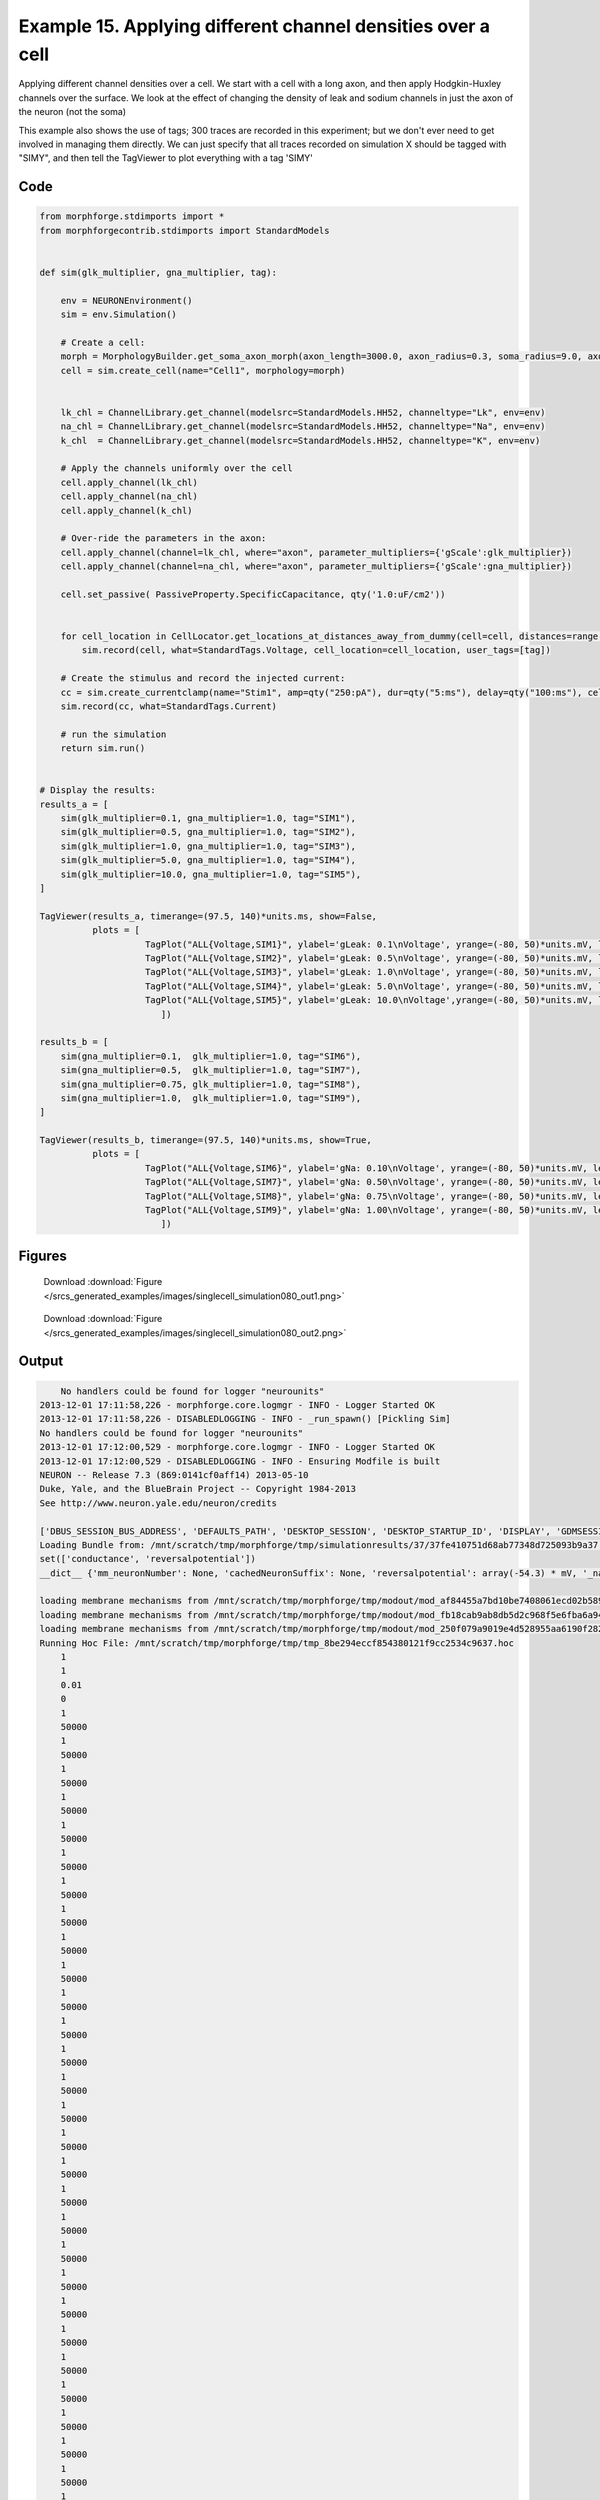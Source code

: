 
.. _example_singlecell_simulation080:

Example 15. Applying different channel densities over a cell
============================================================


Applying different channel densities over a cell.
We start with a cell with a long axon, and then apply Hodgkin-Huxley channels over the surface. We look at the effect of changing the density of leak and sodium channels in just the axon of the neuron (not the soma)

This example also shows the use of tags; 300 traces are recorded in this experiment; but we don't ever need to get
involved in managing them directly. We can just specify that all traces recorded on simulation X should be tagged with "SIMY", and
then tell the TagViewer to plot everything with a tag 'SIMY'

Code
~~~~

.. code-block:: python

    
    
    
    
    
    
    
    
    from morphforge.stdimports import *
    from morphforgecontrib.stdimports import StandardModels
    
    
    def sim(glk_multiplier, gna_multiplier, tag):
        
        env = NEURONEnvironment()
        sim = env.Simulation()
    
        # Create a cell:
        morph = MorphologyBuilder.get_soma_axon_morph(axon_length=3000.0, axon_radius=0.3, soma_radius=9.0, axon_sections=20)
        cell = sim.create_cell(name="Cell1", morphology=morph)
    
    
        lk_chl = ChannelLibrary.get_channel(modelsrc=StandardModels.HH52, channeltype="Lk", env=env)
        na_chl = ChannelLibrary.get_channel(modelsrc=StandardModels.HH52, channeltype="Na", env=env)
        k_chl  = ChannelLibrary.get_channel(modelsrc=StandardModels.HH52, channeltype="K", env=env)
    
        # Apply the channels uniformly over the cell
        cell.apply_channel(lk_chl)
        cell.apply_channel(na_chl)
        cell.apply_channel(k_chl)
    
        # Over-ride the parameters in the axon:
        cell.apply_channel(channel=lk_chl, where="axon", parameter_multipliers={'gScale':glk_multiplier})
        cell.apply_channel(channel=na_chl, where="axon", parameter_multipliers={'gScale':gna_multiplier})
    
        cell.set_passive( PassiveProperty.SpecificCapacitance, qty('1.0:uF/cm2'))
    
    
        for cell_location in CellLocator.get_locations_at_distances_away_from_dummy(cell=cell, distances=range(9, 3000, 100)):
            sim.record(cell, what=StandardTags.Voltage, cell_location=cell_location, user_tags=[tag])
    
        # Create the stimulus and record the injected current:
        cc = sim.create_currentclamp(name="Stim1", amp=qty("250:pA"), dur=qty("5:ms"), delay=qty("100:ms"), cell_location=cell.soma)
        sim.record(cc, what=StandardTags.Current)
    
        # run the simulation
        return sim.run()
    
    
    # Display the results:
    results_a = [
        sim(glk_multiplier=0.1, gna_multiplier=1.0, tag="SIM1"),
        sim(glk_multiplier=0.5, gna_multiplier=1.0, tag="SIM2"),
        sim(glk_multiplier=1.0, gna_multiplier=1.0, tag="SIM3"),
        sim(glk_multiplier=5.0, gna_multiplier=1.0, tag="SIM4"),
        sim(glk_multiplier=10.0, gna_multiplier=1.0, tag="SIM5"),
    ]
    
    TagViewer(results_a, timerange=(97.5, 140)*units.ms, show=False,
              plots = [
                        TagPlot("ALL{Voltage,SIM1}", ylabel='gLeak: 0.1\nVoltage', yrange=(-80, 50)*units.mV, legend_labeller=None),
                        TagPlot("ALL{Voltage,SIM2}", ylabel='gLeak: 0.5\nVoltage', yrange=(-80, 50)*units.mV, legend_labeller=None),
                        TagPlot("ALL{Voltage,SIM3}", ylabel='gLeak: 1.0\nVoltage', yrange=(-80, 50)*units.mV, legend_labeller=None),
                        TagPlot("ALL{Voltage,SIM4}", ylabel='gLeak: 5.0\nVoltage', yrange=(-80, 50)*units.mV, legend_labeller=None),
                        TagPlot("ALL{Voltage,SIM5}", ylabel='gLeak: 10.0\nVoltage',yrange=(-80, 50)*units.mV, legend_labeller=None),
                           ])
    
    results_b = [
        sim(gna_multiplier=0.1,  glk_multiplier=1.0, tag="SIM6"),
        sim(gna_multiplier=0.5,  glk_multiplier=1.0, tag="SIM7"),
        sim(gna_multiplier=0.75, glk_multiplier=1.0, tag="SIM8"),
        sim(gna_multiplier=1.0,  glk_multiplier=1.0, tag="SIM9"),
    ]
    
    TagViewer(results_b, timerange=(97.5, 140)*units.ms, show=True,
              plots = [
                        TagPlot("ALL{Voltage,SIM6}", ylabel='gNa: 0.10\nVoltage', yrange=(-80, 50)*units.mV, legend_labeller=None),
                        TagPlot("ALL{Voltage,SIM7}", ylabel='gNa: 0.50\nVoltage', yrange=(-80, 50)*units.mV, legend_labeller=None),
                        TagPlot("ALL{Voltage,SIM8}", ylabel='gNa: 0.75\nVoltage', yrange=(-80, 50)*units.mV, legend_labeller=None),
                        TagPlot("ALL{Voltage,SIM9}", ylabel='gNa: 1.00\nVoltage', yrange=(-80, 50)*units.mV, legend_labeller=None),
                           ])
    
    




Figures
~~~~~~~~


.. figure:: /srcs_generated_examples/images/singlecell_simulation080_out1.png
    :width: 3in
    :figwidth: 4in

    Download :download:`Figure </srcs_generated_examples/images/singlecell_simulation080_out1.png>`


.. figure:: /srcs_generated_examples/images/singlecell_simulation080_out2.png
    :width: 3in
    :figwidth: 4in

    Download :download:`Figure </srcs_generated_examples/images/singlecell_simulation080_out2.png>`






Output
~~~~~~

.. code-block:: bash

        No handlers could be found for logger "neurounits"
    2013-12-01 17:11:58,226 - morphforge.core.logmgr - INFO - Logger Started OK
    2013-12-01 17:11:58,226 - DISABLEDLOGGING - INFO - _run_spawn() [Pickling Sim]
    No handlers could be found for logger "neurounits"
    2013-12-01 17:12:00,529 - morphforge.core.logmgr - INFO - Logger Started OK
    2013-12-01 17:12:00,529 - DISABLEDLOGGING - INFO - Ensuring Modfile is built
    NEURON -- Release 7.3 (869:0141cf0aff14) 2013-05-10
    Duke, Yale, and the BlueBrain Project -- Copyright 1984-2013
    See http://www.neuron.yale.edu/neuron/credits
    
    ['DBUS_SESSION_BUS_ADDRESS', 'DEFAULTS_PATH', 'DESKTOP_SESSION', 'DESKTOP_STARTUP_ID', 'DISPLAY', 'GDMSESSION', 'GNOME_KEYRING_CONTROL', 'GNOME_KEYRING_PID', 'GREP_COLOR', 'GREP_OPTIONS', 'GRIN_ARGS', 'GTK_MODULES', 'HOME', 'INFANDANGO_CONFIGFILE', 'INFANDANGO_ROOT', 'LANG', 'LANGUAGE', 'LC_CTYPE', 'LD_LIBRARY_PATH', 'LESS', 'LOGNAME', 'LSCOLORS', 'MANDATORY_PATH', 'MREORG_CONFIG', 'OLDPWD', 'PAGER', 'PATH', 'PWD', 'PYTHONPATH', 'SHELL', 'SHLVL', 'SSH_AGENT_PID', 'SSH_AUTH_SOCK', 'TERM', 'TEXTDOMAIN', 'TEXTDOMAINDIR', 'UBUNTU_MENUPROXY', 'USER', 'WINDOWID', 'XAUTHORITY', 'XDG_CONFIG_DIRS', 'XDG_DATA_DIRS', 'XDG_RUNTIME_DIR', 'XDG_SEAT_PATH', 'XDG_SESSION_COOKIE', 'XDG_SESSION_PATH', 'XTERM_LOCALE', 'XTERM_SHELL', 'XTERM_VERSION', '_', '_JAVA_AWT_WM_NONREPARENTING']
    Loading Bundle from: /mnt/scratch/tmp/morphforge/tmp/simulationresults/37/37fe410751d68ab77348d725093b9a37.bundle (23k) : 0.843 seconds
    set(['conductance', 'reversalpotential'])
    __dict__ {'mm_neuronNumber': None, 'cachedNeuronSuffix': None, 'reversalpotential': array(-54.3) * mV, '_name': 'LkChl', '_simulation': None, 'conductance': array(3.0) * s**3*A**2/(kg*m**4)}
    
    loading membrane mechanisms from /mnt/scratch/tmp/morphforge/tmp/modout/mod_af84455a7bd10be7408061ecd02b589b.so
    loading membrane mechanisms from /mnt/scratch/tmp/morphforge/tmp/modout/mod_fb18cab9ab8db5d2c968f5e6fba6a942.so
    loading membrane mechanisms from /mnt/scratch/tmp/morphforge/tmp/modout/mod_250f079a9019e4d528955aa6190f2826.so
    Running Hoc File: /mnt/scratch/tmp/morphforge/tmp/tmp_8be294eccf854380121f9cc2534c9637.hoc
    	1 
    	1 
    	0.01 
    	0 
    	1 
    	50000 
    	1 
    	50000 
    	1 
    	50000 
    	1 
    	50000 
    	1 
    	50000 
    	1 
    	50000 
    	1 
    	50000 
    	1 
    	50000 
    	1 
    	50000 
    	1 
    	50000 
    	1 
    	50000 
    	1 
    	50000 
    	1 
    	50000 
    	1 
    	50000 
    	1 
    	50000 
    	1 
    	50000 
    	1 
    	50000 
    	1 
    	50000 
    	1 
    	50000 
    	1 
    	50000 
    	1 
    	50000 
    	1 
    	50000 
    	1 
    	50000 
    	1 
    	50000 
    	1 
    	50000 
    	1 
    	50000 
    	1 
    	50000 
    	1 
    	50000 
    	1 
    	50000 
    	1 
    	50000 
    	1 
    Running Simulation
    Time for Extracting Data: (30 records) 0.0491099357605
    Running simulation : 2.325 seconds
    Size of results file: 0.6 (MB)
    Post-processing : 0.052 seconds
    Entire load-run-save time : 3.221 seconds
    Suceeded
    No handlers could be found for logger "neurounits"
    2013-12-01 17:12:05,427 - morphforge.core.logmgr - INFO - Logger Started OK
    2013-12-01 17:12:05,427 - DISABLEDLOGGING - INFO - Ensuring Modfile is built
    NEURON -- Release 7.3 (869:0141cf0aff14) 2013-05-10
    Duke, Yale, and the BlueBrain Project -- Copyright 1984-2013
    See http://www.neuron.yale.edu/neuron/credits
    
    ['DBUS_SESSION_BUS_ADDRESS', 'DEFAULTS_PATH', 'DESKTOP_SESSION', 'DESKTOP_STARTUP_ID', 'DISPLAY', 'GDMSESSION', 'GNOME_KEYRING_CONTROL', 'GNOME_KEYRING_PID', 'GREP_COLOR', 'GREP_OPTIONS', 'GRIN_ARGS', 'GTK_MODULES', 'HOME', 'INFANDANGO_CONFIGFILE', 'INFANDANGO_ROOT', 'LANG', 'LANGUAGE', 'LC_CTYPE', 'LD_LIBRARY_PATH', 'LESS', 'LOGNAME', 'LSCOLORS', 'MANDATORY_PATH', 'MREORG_CONFIG', 'OLDPWD', 'PAGER', 'PATH', 'PWD', 'PYTHONPATH', 'SHELL', 'SHLVL', 'SSH_AGENT_PID', 'SSH_AUTH_SOCK', 'TERM', 'TEXTDOMAIN', 'TEXTDOMAINDIR', 'UBUNTU_MENUPROXY', 'USER', 'WINDOWID', 'XAUTHORITY', 'XDG_CONFIG_DIRS', 'XDG_DATA_DIRS', 'XDG_RUNTIME_DIR', 'XDG_SEAT_PATH', 'XDG_SESSION_COOKIE', 'XDG_SESSION_PATH', 'XTERM_LOCALE', 'XTERM_SHELL', 'XTERM_VERSION', '_', '_JAVA_AWT_WM_NONREPARENTING']
    Loading Bundle from: /mnt/scratch/tmp/morphforge/tmp/simulationresults/9b/9ba409992e7a26e50ed93b6987b21266.bundle (23k) : 0.844 seconds
    set(['conductance', 'reversalpotential'])
    __dict__ {'mm_neuronNumber': None, 'cachedNeuronSuffix': None, 'reversalpotential': array(-54.3) * mV, '_name': 'LkChl', '_simulation': None, 'conductance': array(3.0) * s**3*A**2/(kg*m**4)}
    
    Executing: /home/michael/opt//x86_64/bin/modlunit /mnt/scratch/tmp/morphforge/tmp/tmp_5c515003560d11f7f6c5bf95994063d3.mod
    /mnt/scratch/tmp/morphforge/tmp/modbuild_21627
    Executing: /home/michael/opt//x86_64/bin/nocmodl tmp_5c515003560d11f7f6c5bf95994063d3.mod
    Executing: /home/michael/opt//share/nrn/libtool --mode=compile gcc -DHAVE_CONFIG_H   -I"."  -I".."  -I"/home/michael/opt//include/nrn"  -I"/home/michael/opt//x86_64/lib"    -g -O2 -c -o tmp_5c515003560d11f7f6c5bf95994063d3.lo tmp_5c515003560d11f7f6c5bf95994063d3.c  
    Executing: /home/michael/opt//share/nrn/libtool --mode=link gcc -module  -g -O2  -shared  -o tmp_5c515003560d11f7f6c5bf95994063d3.la  -rpath /home/michael/opt//x86_64/libs  tmp_5c515003560d11f7f6c5bf95994063d3.lo  -L/home/michael/opt//x86_64/lib -L/home/michael/opt//x86_64/lib  /home/michael/opt//x86_64/lib/libnrniv.la  -lnrnoc -loc -lmemacs -lnrnmpi -lscopmath -lsparse13 -lreadline -lncurses -livoc -lneuron_gnu -lmeschach -lsundials -lm -ldl   
    OP1: libtool: compile:  gcc -DHAVE_CONFIG_H -I. -I.. -I/home/michael/opt//include/nrn -I/home/michael/opt//x86_64/lib -g -O2 -c tmp_5c515003560d11f7f6c5bf95994063d3.c  -fPIC -DPIC -o .libs/tmp_5c515003560d11f7f6c5bf95994063d3.o
    
    OP2: libtool: link: gcc -shared  -fPIC -DPIC  .libs/tmp_5c515003560d11f7f6c5bf95994063d3.o   -Wl,-rpath -Wl,/home/michael/opt/x86_64/lib -Wl,-rpath -Wl,/home/michael/opt/x86_64/lib -L/home/michael/opt//x86_64/lib /home/michael/opt/x86_64/lib/libnrniv.so /home/michael/opt/x86_64/lib/libnrnoc.so /home/michael/opt/x86_64/lib/liboc.so /home/michael/opt/x86_64/lib/libmemacs.so /home/michael/opt/x86_64/lib/libnrnmpi.so /home/michael/opt/x86_64/lib/libscopmath.so /home/michael/opt/x86_64/lib/libsparse13.so -lreadline -lncurses /home/michael/opt/x86_64/lib/libivoc.so /home/michael/opt/x86_64/lib/libneuron_gnu.so /home/michael/opt/x86_64/lib/libmeschach.so /home/michael/opt/x86_64/lib/libsundials.so -lm -ldl  -O2   -pthread -Wl,-soname -Wl,tmp_5c515003560d11f7f6c5bf95994063d3.so.0 -o .libs/tmp_5c515003560d11f7f6c5bf95994063d3.so.0.0.0
    libtool: link: (cd ".libs" && rm -f "tmp_5c515003560d11f7f6c5bf95994063d3.so.0" && ln -s "tmp_5c515003560d11f7f6c5bf95994063d3.so.0.0.0" "tmp_5c515003560d11f7f6c5bf95994063d3.so.0")
    libtool: link: (cd ".libs" && rm -f "tmp_5c515003560d11f7f6c5bf95994063d3.so" && ln -s "tmp_5c515003560d11f7f6c5bf95994063d3.so.0.0.0" "tmp_5c515003560d11f7f6c5bf95994063d3.so")
    libtool: link: ( cd ".libs" && rm -f "tmp_5c515003560d11f7f6c5bf95994063d3.la" && ln -s "../tmp_5c515003560d11f7f6c5bf95994063d3.la" "tmp_5c515003560d11f7f6c5bf95994063d3.la" )
    
    loading membrane mechanisms from /mnt/scratch/tmp/morphforge/tmp/modout/mod_9ecf8f39fd9146b277ff6177749299c6.so
    loading membrane mechanisms from /mnt/scratch/tmp/morphforge/tmp/modout/mod_62a4ddcd4ac772510aa6813825f854fa.so
    loading membrane mechanisms from /mnt/scratch/tmp/morphforge/tmp/modout/mod_979e51e8134d9ad14b8ff4498af4abcc.so
    Running Hoc File: /mnt/scratch/tmp/morphforge/tmp/tmp_982d1751e1efe1e2df1ad423178619e6.hoc
    	1 
    	1 
    	0.01 
    	0 
    	1 
    	50000 
    	1 
    	50000 
    	1 
    	50000 
    	1 
    	50000 
    	1 
    	50000 
    	1 
    	50000 
    	1 
    	50000 
    	1 
    	50000 
    	1 
    	50000 
    	1 
    	50000 
    	1 
    	50000 
    	1 
    	50000 
    	1 
    	50000 
    	1 
    	50000 
    	1 
    	50000 
    	1 
    	50000 
    	1 
    	50000 
    	1 
    	50000 
    	1 
    	50000 
    	1 
    	50000 
    	1 
    	50000 
    	1 
    	50000 
    	1 
    	50000 
    	1 
    	50000 
    	1 
    	50000 
    	1 
    	50000 
    	1 
    	50000 
    	1 
    	50000 
    	1 
    	50000 
    	1 
    	50000 
    	1 
    Running Simulation
    Time for Extracting Data: (30 records) 0.053050994873
    Running simulation : 3.140 seconds
    Size of results file: 0.5 (MB)
    Post-processing : 0.049 seconds
    Entire load-run-save time : 4.033 seconds
    Suceeded
    No handlers could be found for logger "neurounits"
    2013-12-01 17:12:11,057 - morphforge.core.logmgr - INFO - Logger Started OK
    2013-12-01 17:12:11,057 - DISABLEDLOGGING - INFO - Ensuring Modfile is built
    NEURON -- Release 7.3 (869:0141cf0aff14) 2013-05-10
    Duke, Yale, and the BlueBrain Project -- Copyright 1984-2013
    See http://www.neuron.yale.edu/neuron/credits
    
    ['DBUS_SESSION_BUS_ADDRESS', 'DEFAULTS_PATH', 'DESKTOP_SESSION', 'DESKTOP_STARTUP_ID', 'DISPLAY', 'GDMSESSION', 'GNOME_KEYRING_CONTROL', 'GNOME_KEYRING_PID', 'GREP_COLOR', 'GREP_OPTIONS', 'GRIN_ARGS', 'GTK_MODULES', 'HOME', 'INFANDANGO_CONFIGFILE', 'INFANDANGO_ROOT', 'LANG', 'LANGUAGE', 'LC_CTYPE', 'LD_LIBRARY_PATH', 'LESS', 'LOGNAME', 'LSCOLORS', 'MANDATORY_PATH', 'MREORG_CONFIG', 'OLDPWD', 'PAGER', 'PATH', 'PWD', 'PYTHONPATH', 'SHELL', 'SHLVL', 'SSH_AGENT_PID', 'SSH_AUTH_SOCK', 'TERM', 'TEXTDOMAIN', 'TEXTDOMAINDIR', 'UBUNTU_MENUPROXY', 'USER', 'WINDOWID', 'XAUTHORITY', 'XDG_CONFIG_DIRS', 'XDG_DATA_DIRS', 'XDG_RUNTIME_DIR', 'XDG_SEAT_PATH', 'XDG_SESSION_COOKIE', 'XDG_SESSION_PATH', 'XTERM_LOCALE', 'XTERM_SHELL', 'XTERM_VERSION', '_', '_JAVA_AWT_WM_NONREPARENTING']
    Loading Bundle from: /mnt/scratch/tmp/morphforge/tmp/simulationresults/b9/b9013013773c24d5cb34879f5a07e148.bundle (23k) : 0.834 seconds
    set(['conductance', 'reversalpotential'])
    __dict__ {'mm_neuronNumber': None, 'cachedNeuronSuffix': None, 'reversalpotential': array(-54.3) * mV, '_name': 'LkChl', '_simulation': None, 'conductance': array(3.0) * s**3*A**2/(kg*m**4)}
    
    loading membrane mechanisms from /mnt/scratch/tmp/morphforge/tmp/modout/mod_1b9db84d43b77ec2fb2e53e206df6e31.so
    loading membrane mechanisms from /mnt/scratch/tmp/morphforge/tmp/modout/mod_08fd042f5617092e986b5453289c786a.so
    loading membrane mechanisms from /mnt/scratch/tmp/morphforge/tmp/modout/mod_7df4c149812c25e673966e04c457447e.so
    Running Hoc File: /mnt/scratch/tmp/morphforge/tmp/tmp_747cfe823e9c27c230ee7a5d068a636a.hoc
    	1 
    	1 
    	0.01 
    	0 
    	1 
    	50000 
    	1 
    	50000 
    	1 
    	50000 
    	1 
    	50000 
    	1 
    	50000 
    	1 
    	50000 
    	1 
    	50000 
    	1 
    	50000 
    	1 
    	50000 
    	1 
    	50000 
    	1 
    	50000 
    	1 
    	50000 
    	1 
    	50000 
    	1 
    	50000 
    	1 
    	50000 
    	1 
    	50000 
    	1 
    	50000 
    	1 
    	50000 
    	1 
    	50000 
    	1 
    	50000 
    	1 
    	50000 
    	1 
    	50000 
    	1 
    	50000 
    	1 
    	50000 
    	1 
    	50000 
    	1 
    	50000 
    	1 
    	50000 
    	1 
    	50000 
    	1 
    	50000 
    	1 
    	50000 
    	1 
    Running Simulation
    Time for Extracting Data: (30 records) 0.053318977356
    Running simulation : 2.098 seconds
    Size of results file: 0.4 (MB)
    Post-processing : 0.042 seconds
    Entire load-run-save time : 2.974 seconds
    Suceeded
    No handlers could be found for logger "neurounits"
    2013-12-01 17:12:15,696 - morphforge.core.logmgr - INFO - Logger Started OK
    2013-12-01 17:12:15,697 - DISABLEDLOGGING - INFO - Ensuring Modfile is built
    NEURON -- Release 7.3 (869:0141cf0aff14) 2013-05-10
    Duke, Yale, and the BlueBrain Project -- Copyright 1984-2013
    See http://www.neuron.yale.edu/neuron/credits
    
    ['DBUS_SESSION_BUS_ADDRESS', 'DEFAULTS_PATH', 'DESKTOP_SESSION', 'DESKTOP_STARTUP_ID', 'DISPLAY', 'GDMSESSION', 'GNOME_KEYRING_CONTROL', 'GNOME_KEYRING_PID', 'GREP_COLOR', 'GREP_OPTIONS', 'GRIN_ARGS', 'GTK_MODULES', 'HOME', 'INFANDANGO_CONFIGFILE', 'INFANDANGO_ROOT', 'LANG', 'LANGUAGE', 'LC_CTYPE', 'LD_LIBRARY_PATH', 'LESS', 'LOGNAME', 'LSCOLORS', 'MANDATORY_PATH', 'MREORG_CONFIG', 'OLDPWD', 'PAGER', 'PATH', 'PWD', 'PYTHONPATH', 'SHELL', 'SHLVL', 'SSH_AGENT_PID', 'SSH_AUTH_SOCK', 'TERM', 'TEXTDOMAIN', 'TEXTDOMAINDIR', 'UBUNTU_MENUPROXY', 'USER', 'WINDOWID', 'XAUTHORITY', 'XDG_CONFIG_DIRS', 'XDG_DATA_DIRS', 'XDG_RUNTIME_DIR', 'XDG_SEAT_PATH', 'XDG_SESSION_COOKIE', 'XDG_SESSION_PATH', 'XTERM_LOCALE', 'XTERM_SHELL', 'XTERM_VERSION', '_', '_JAVA_AWT_WM_NONREPARENTING']
    Loading Bundle from: /mnt/scratch/tmp/morphforge/tmp/simulationresults/05/05ce1c77cbabd00648e2abc7f8391d8f.bundle (23k) : 0.873 seconds
    set(['conductance', 'reversalpotential'])
    __dict__ {'mm_neuronNumber': None, 'cachedNeuronSuffix': None, 'reversalpotential': array(-54.3) * mV, '_name': 'LkChl', '_simulation': None, 'conductance': array(3.0) * s**3*A**2/(kg*m**4)}
    
    loading membrane mechanisms from /mnt/scratch/tmp/morphforge/tmp/modout/mod_441d00ac1d6ed2d478a432634287e05e.so
    loading membrane mechanisms from /mnt/scratch/tmp/morphforge/tmp/modout/mod_20f6d2c3344f354cb5e5fc2759b4552b.so
    loading membrane mechanisms from /mnt/scratch/tmp/morphforge/tmp/modout/mod_493e4afc99901274d3bc57b05062327c.so
    Running Hoc File: /mnt/scratch/tmp/morphforge/tmp/tmp_ab5326e2b7e5a80e09ceb3cda3d380a2.hoc
    	1 
    	1 
    	0.01 
    	0 
    	1 
    	50000 
    	1 
    	50000 
    	1 
    	50000 
    	1 
    	50000 
    	1 
    	50000 
    	1 
    	50000 
    	1 
    	50000 
    	1 
    	50000 
    	1 
    	50000 
    	1 
    	50000 
    	1 
    	50000 
    	1 
    	50000 
    	1 
    	50000 
    	1 
    	50000 
    	1 
    	50000 
    	1 
    	50000 
    	1 
    	50000 
    	1 
    	50000 
    	1 
    	50000 
    	1 
    	50000 
    	1 
    	50000 
    	1 
    	50000 
    	1 
    	50000 
    	1 
    	50000 
    	1 
    	50000 
    	1 
    	50000 
    	1 
    	50000 
    	1 
    	50000 
    	1 
    	50000 
    	1 
    	50000 
    	1 
    Running Simulation
    Time for Extracting Data: (30 records) 0.0526940822601
    Running simulation : 2.221 seconds
    Size of results file: 0.5 (MB)
    Post-processing : 0.048 seconds
    Entire load-run-save time : 3.142 seconds
    Suceeded
    No handlers could be found for logger "neurounits"
    2013-12-01 17:12:20,444 - morphforge.core.logmgr - INFO - Logger Started OK
    2013-12-01 17:12:20,445 - DISABLEDLOGGING - INFO - Ensuring Modfile is built
    NEURON -- Release 7.3 (869:0141cf0aff14) 2013-05-10
    Duke, Yale, and the BlueBrain Project -- Copyright 1984-2013
    See http://www.neuron.yale.edu/neuron/credits
    
    ['DBUS_SESSION_BUS_ADDRESS', 'DEFAULTS_PATH', 'DESKTOP_SESSION', 'DESKTOP_STARTUP_ID', 'DISPLAY', 'GDMSESSION', 'GNOME_KEYRING_CONTROL', 'GNOME_KEYRING_PID', 'GREP_COLOR', 'GREP_OPTIONS', 'GRIN_ARGS', 'GTK_MODULES', 'HOME', 'INFANDANGO_CONFIGFILE', 'INFANDANGO_ROOT', 'LANG', 'LANGUAGE', 'LC_CTYPE', 'LD_LIBRARY_PATH', 'LESS', 'LOGNAME', 'LSCOLORS', 'MANDATORY_PATH', 'MREORG_CONFIG', 'OLDPWD', 'PAGER', 'PATH', 'PWD', 'PYTHONPATH', 'SHELL', 'SHLVL', 'SSH_AGENT_PID', 'SSH_AUTH_SOCK', 'TERM', 'TEXTDOMAIN', 'TEXTDOMAINDIR', 'UBUNTU_MENUPROXY', 'USER', 'WINDOWID', 'XAUTHORITY', 'XDG_CONFIG_DIRS', 'XDG_DATA_DIRS', 'XDG_RUNTIME_DIR', 'XDG_SEAT_PATH', 'XDG_SESSION_COOKIE', 'XDG_SESSION_PATH', 'XTERM_LOCALE', 'XTERM_SHELL', 'XTERM_VERSION', '_', '_JAVA_AWT_WM_NONREPARENTING']
    Loading Bundle from: /mnt/scratch/tmp/morphforge/tmp/simulationresults/55/551abb27e0b05b74fe936ec535604fdb.bundle (23k) : 0.842 seconds
    set(['conductance', 'reversalpotential'])
    __dict__ {'mm_neuronNumber': None, 'cachedNeuronSuffix': None, 'reversalpotential': array(-54.3) * mV, '_name': 'LkChl', '_simulation': None, 'conductance': array(3.0) * s**3*A**2/(kg*m**4)}
    
    loading membrane mechanisms from /mnt/scratch/tmp/morphforge/tmp/modout/mod_47e8f16ebc67f13d01a7bd84be614581.so
    loading membrane mechanisms from /mnt/scratch/tmp/morphforge/tmp/modout/mod_3bf774ddb40d01137fc04e1ccf2cc5ab.so
    loading membrane mechanisms from /mnt/scratch/tmp/morphforge/tmp/modout/mod_5163cbad7d6a5b01abf1db214c811de2.so
    Running Hoc File: /mnt/scratch/tmp/morphforge/tmp/tmp_57e8f09677241bc3ffbeb65dd47e5da7.hoc
    	1 
    	1 
    	0.01 
    	0 
    	1 
    	50000 
    	1 
    	50000 
    	1 
    	50000 
    	1 
    	50000 
    	1 
    	50000 
    	1 
    	50000 
    	1 
    	50000 
    	1 
    	50000 
    	1 
    	50000 
    	1 
    	50000 
    	1 
    	50000 
    	1 
    	50000 
    	1 
    	50000 
    	1 
    	50000 
    	1 
    	50000 
    	1 
    	50000 
    	1 
    	50000 
    	1 
    	50000 
    	1 
    	50000 
    	1 
    	50000 
    	1 
    	50000 
    	1 
    	50000 
    	1 
    	50000 
    	1 
    	50000 
    	1 
    	50000 
    	1 
    	50000 
    	1 
    	50000 
    	1 
    	50000 
    	1 
    	50000 
    	1 
    	50000 
    	1 
    Running Simulation
    Time for Extracting Data: (30 records) 0.0506639480591
    Running simulation : 1.787 seconds
    Size of results file: 0.4 (MB)
    Post-processing : 0.039 seconds
    Entire load-run-save time : 2.668 seconds
    Suceeded
    No handlers could be found for logger "neurounits"
    2013-12-01 17:12:26,290 - morphforge.core.logmgr - INFO - Logger Started OK
    2013-12-01 17:12:26,291 - DISABLEDLOGGING - INFO - Ensuring Modfile is built
    NEURON -- Release 7.3 (869:0141cf0aff14) 2013-05-10
    Duke, Yale, and the BlueBrain Project -- Copyright 1984-2013
    See http://www.neuron.yale.edu/neuron/credits
    
    ['DBUS_SESSION_BUS_ADDRESS', 'DEFAULTS_PATH', 'DESKTOP_SESSION', 'DESKTOP_STARTUP_ID', 'DISPLAY', 'GDMSESSION', 'GNOME_KEYRING_CONTROL', 'GNOME_KEYRING_PID', 'GREP_COLOR', 'GREP_OPTIONS', 'GRIN_ARGS', 'GTK_MODULES', 'HOME', 'INFANDANGO_CONFIGFILE', 'INFANDANGO_ROOT', 'LANG', 'LANGUAGE', 'LC_CTYPE', 'LD_LIBRARY_PATH', 'LESS', 'LOGNAME', 'LSCOLORS', 'MANDATORY_PATH', 'MREORG_CONFIG', 'OLDPWD', 'PAGER', 'PATH', 'PWD', 'PYTHONPATH', 'SHELL', 'SHLVL', 'SSH_AGENT_PID', 'SSH_AUTH_SOCK', 'TERM', 'TEXTDOMAIN', 'TEXTDOMAINDIR', 'UBUNTU_MENUPROXY', 'USER', 'WINDOWID', 'XAUTHORITY', 'XDG_CONFIG_DIRS', 'XDG_DATA_DIRS', 'XDG_RUNTIME_DIR', 'XDG_SEAT_PATH', 'XDG_SESSION_COOKIE', 'XDG_SESSION_PATH', 'XTERM_LOCALE', 'XTERM_SHELL', 'XTERM_VERSION', '_', '_JAVA_AWT_WM_NONREPARENTING']
    Loading Bundle from: /mnt/scratch/tmp/morphforge/tmp/simulationresults/ee/eef320ba24fd739d08f1e52ea52b8bb4.bundle (23k) : 0.837 seconds
    set(['conductance', 'reversalpotential'])
    __dict__ {'mm_neuronNumber': None, 'cachedNeuronSuffix': None, 'reversalpotential': array(-54.3) * mV, '_name': 'LkChl', '_simulation': None, 'conductance': array(3.0) * s**3*A**2/(kg*m**4)}
    
    loading membrane mechanisms from /mnt/scratch/tmp/morphforge/tmp/modout/mod_b251ce27fbf299b74853400c6fb7030f.so
    loading membrane mechanisms from /mnt/scratch/tmp/morphforge/tmp/modout/mod_9abe11266d08d5deb2ab5aadeb8cea7e.so
    loading membrane mechanisms from /mnt/scratch/tmp/morphforge/tmp/modout/mod_7e273289d9d064fd79deb81dcb7d1f60.so
    Running Hoc File: /mnt/scratch/tmp/morphforge/tmp/tmp_cef3a3ebf3889987f4800510c3b97a3b.hoc
    	1 
    	1 
    	0.01 
    	0 
    	1 
    	50000 
    	1 
    	50000 
    	1 
    	50000 
    	1 
    	50000 
    	1 
    	50000 
    	1 
    	50000 
    	1 
    	50000 
    	1 
    	50000 
    	1 
    	50000 
    	1 
    	50000 
    	1 
    	50000 
    	1 
    	50000 
    	1 
    	50000 
    	1 
    	50000 
    	1 
    	50000 
    	1 
    	50000 
    	1 
    	50000 
    	1 
    	50000 
    	1 
    	50000 
    	1 
    	50000 
    	1 
    	50000 
    	1 
    	50000 
    	1 
    	50000 
    	1 
    	50000 
    	1 
    	50000 
    	1 
    	50000 
    	1 
    	50000 
    	1 
    	50000 
    	1 
    	50000 
    	1 
    	50000 
    	1 
    Running Simulation
    Time for Extracting Data: (30 records) 0.0505378246307
    Running simulation : 1.485 seconds
    Size of results file: 0.2 (MB)
    Post-processing : 0.028 seconds
    Entire load-run-save time : 2.351 seconds
    Suceeded
    No handlers could be found for logger "neurounits"
    2013-12-01 17:12:30,214 - morphforge.core.logmgr - INFO - Logger Started OK
    2013-12-01 17:12:30,215 - DISABLEDLOGGING - INFO - Ensuring Modfile is built
    NEURON -- Release 7.3 (869:0141cf0aff14) 2013-05-10
    Duke, Yale, and the BlueBrain Project -- Copyright 1984-2013
    See http://www.neuron.yale.edu/neuron/credits
    
    ['DBUS_SESSION_BUS_ADDRESS', 'DEFAULTS_PATH', 'DESKTOP_SESSION', 'DESKTOP_STARTUP_ID', 'DISPLAY', 'GDMSESSION', 'GNOME_KEYRING_CONTROL', 'GNOME_KEYRING_PID', 'GREP_COLOR', 'GREP_OPTIONS', 'GRIN_ARGS', 'GTK_MODULES', 'HOME', 'INFANDANGO_CONFIGFILE', 'INFANDANGO_ROOT', 'LANG', 'LANGUAGE', 'LC_CTYPE', 'LD_LIBRARY_PATH', 'LESS', 'LOGNAME', 'LSCOLORS', 'MANDATORY_PATH', 'MREORG_CONFIG', 'OLDPWD', 'PAGER', 'PATH', 'PWD', 'PYTHONPATH', 'SHELL', 'SHLVL', 'SSH_AGENT_PID', 'SSH_AUTH_SOCK', 'TERM', 'TEXTDOMAIN', 'TEXTDOMAINDIR', 'UBUNTU_MENUPROXY', 'USER', 'WINDOWID', 'XAUTHORITY', 'XDG_CONFIG_DIRS', 'XDG_DATA_DIRS', 'XDG_RUNTIME_DIR', 'XDG_SEAT_PATH', 'XDG_SESSION_COOKIE', 'XDG_SESSION_PATH', 'XTERM_LOCALE', 'XTERM_SHELL', 'XTERM_VERSION', '_', '_JAVA_AWT_WM_NONREPARENTING']
    Loading Bundle from: /mnt/scratch/tmp/morphforge/tmp/simulationresults/49/49df28cc76631862075e306b4486c18a.bundle (23k) : 0.842 seconds
    set(['conductance', 'reversalpotential'])
    __dict__ {'mm_neuronNumber': None, 'cachedNeuronSuffix': None, 'reversalpotential': array(-54.3) * mV, '_name': 'LkChl', '_simulation': None, 'conductance': array(3.0) * s**3*A**2/(kg*m**4)}
    
    loading membrane mechanisms from /mnt/scratch/tmp/morphforge/tmp/modout/mod_b251ce27fbf299b74853400c6fb7030f.so
    loading membrane mechanisms from /mnt/scratch/tmp/morphforge/tmp/modout/mod_9abe11266d08d5deb2ab5aadeb8cea7e.so
    loading membrane mechanisms from /mnt/scratch/tmp/morphforge/tmp/modout/mod_7e273289d9d064fd79deb81dcb7d1f60.so
    Running Hoc File: /mnt/scratch/tmp/morphforge/tmp/tmp_8d0569e097af1813e8d243c911b97f95.hoc
    	1 
    	1 
    	0.01 
    	0 
    	1 
    	50000 
    	1 
    	50000 
    	1 
    	50000 
    	1 
    	50000 
    	1 
    	50000 
    	1 
    	50000 
    	1 
    	50000 
    	1 
    	50000 
    	1 
    	50000 
    	1 
    	50000 
    	1 
    	50000 
    	1 
    	50000 
    	1 
    	50000 
    	1 
    	50000 
    	1 
    	50000 
    	1 
    	50000 
    	1 
    	50000 
    	1 
    	50000 
    	1 
    	50000 
    	1 
    	50000 
    	1 
    	50000 
    	1 
    	50000 
    	1 
    	50000 
    	1 
    	50000 
    	1 
    	50000 
    	1 
    	50000 
    	1 
    	50000 
    	1 
    	50000 
    	1 
    	50000 
    	1 
    	50000 
    	1 
    Running Simulation
    Time for Extracting Data: (30 records) 0.0514340400696
    Running simulation : 2.368 seconds
    Size of results file: 0.5 (MB)
    Post-processing : 0.048 seconds
    Entire load-run-save time : 3.259 seconds
    Suceeded
    No handlers could be found for logger "neurounits"
    2013-12-01 17:12:35,154 - morphforge.core.logmgr - INFO - Logger Started OK
    2013-12-01 17:12:35,155 - DISABLEDLOGGING - INFO - Ensuring Modfile is built
    NEURON -- Release 7.3 (869:0141cf0aff14) 2013-05-10
    Duke, Yale, and the BlueBrain Project -- Copyright 1984-2013
    See http://www.neuron.yale.edu/neuron/credits
    
    ['DBUS_SESSION_BUS_ADDRESS', 'DEFAULTS_PATH', 'DESKTOP_SESSION', 'DESKTOP_STARTUP_ID', 'DISPLAY', 'GDMSESSION', 'GNOME_KEYRING_CONTROL', 'GNOME_KEYRING_PID', 'GREP_COLOR', 'GREP_OPTIONS', 'GRIN_ARGS', 'GTK_MODULES', 'HOME', 'INFANDANGO_CONFIGFILE', 'INFANDANGO_ROOT', 'LANG', 'LANGUAGE', 'LC_CTYPE', 'LD_LIBRARY_PATH', 'LESS', 'LOGNAME', 'LSCOLORS', 'MANDATORY_PATH', 'MREORG_CONFIG', 'OLDPWD', 'PAGER', 'PATH', 'PWD', 'PYTHONPATH', 'SHELL', 'SHLVL', 'SSH_AGENT_PID', 'SSH_AUTH_SOCK', 'TERM', 'TEXTDOMAIN', 'TEXTDOMAINDIR', 'UBUNTU_MENUPROXY', 'USER', 'WINDOWID', 'XAUTHORITY', 'XDG_CONFIG_DIRS', 'XDG_DATA_DIRS', 'XDG_RUNTIME_DIR', 'XDG_SEAT_PATH', 'XDG_SESSION_COOKIE', 'XDG_SESSION_PATH', 'XTERM_LOCALE', 'XTERM_SHELL', 'XTERM_VERSION', '_', '_JAVA_AWT_WM_NONREPARENTING']
    Loading Bundle from: /mnt/scratch/tmp/morphforge/tmp/simulationresults/6a/6aa4576fdf0900bef97ea9ddd1ac210e.bundle (23k) : 0.836 seconds
    set(['conductance', 'reversalpotential'])
    __dict__ {'mm_neuronNumber': None, 'cachedNeuronSuffix': None, 'reversalpotential': array(-54.3) * mV, '_name': 'LkChl', '_simulation': None, 'conductance': array(3.0) * s**3*A**2/(kg*m**4)}
    
    loading membrane mechanisms from /mnt/scratch/tmp/morphforge/tmp/modout/mod_1b9db84d43b77ec2fb2e53e206df6e31.so
    loading membrane mechanisms from /mnt/scratch/tmp/morphforge/tmp/modout/mod_08fd042f5617092e986b5453289c786a.so
    loading membrane mechanisms from /mnt/scratch/tmp/morphforge/tmp/modout/mod_7df4c149812c25e673966e04c457447e.so
    Running Hoc File: /mnt/scratch/tmp/morphforge/tmp/tmp_a3731a3d542f6133f77d4d744ce6fefb.hoc
    	1 
    	1 
    	0.01 
    	0 
    	1 
    	50000 
    	1 
    	50000 
    	1 
    	50000 
    	1 
    	50000 
    	1 
    	50000 
    	1 
    	50000 
    	1 
    	50000 
    	1 
    	50000 
    	1 
    	50000 
    	1 
    	50000 
    	1 
    	50000 
    	1 
    	50000 
    	1 
    	50000 
    	1 
    	50000 
    	1 
    	50000 
    	1 
    	50000 
    	1 
    	50000 
    	1 
    	50000 
    	1 
    	50000 
    	1 
    	50000 
    	1 
    	50000 
    	1 
    	50000 
    	1 
    	50000 
    	1 
    	50000 
    	1 
    	50000 
    	1 
    	50000 
    	1 
    	50000 
    	1 
    	50000 
    	1 
    	50000 
    	1 
    	50000 
    	1 
    Running Simulation
    Time for Extracting Data: (30 records) 0.0515050888062
    Running simulation : 2.148 seconds
    Size of results file: 0.5 (MB)
    Post-processing : 0.043 seconds
    Entire load-run-save time : 3.027 seconds
    Suceeded
    No handlers could be found for logger "neurounits"
    2013-12-01 17:12:39,802 - morphforge.core.logmgr - INFO - Logger Started OK
    2013-12-01 17:12:39,803 - DISABLEDLOGGING - INFO - Ensuring Modfile is built
    NEURON -- Release 7.3 (869:0141cf0aff14) 2013-05-10
    Duke, Yale, and the BlueBrain Project -- Copyright 1984-2013
    See http://www.neuron.yale.edu/neuron/credits
    
    ['DBUS_SESSION_BUS_ADDRESS', 'DEFAULTS_PATH', 'DESKTOP_SESSION', 'DESKTOP_STARTUP_ID', 'DISPLAY', 'GDMSESSION', 'GNOME_KEYRING_CONTROL', 'GNOME_KEYRING_PID', 'GREP_COLOR', 'GREP_OPTIONS', 'GRIN_ARGS', 'GTK_MODULES', 'HOME', 'INFANDANGO_CONFIGFILE', 'INFANDANGO_ROOT', 'LANG', 'LANGUAGE', 'LC_CTYPE', 'LD_LIBRARY_PATH', 'LESS', 'LOGNAME', 'LSCOLORS', 'MANDATORY_PATH', 'MREORG_CONFIG', 'OLDPWD', 'PAGER', 'PATH', 'PWD', 'PYTHONPATH', 'SHELL', 'SHLVL', 'SSH_AGENT_PID', 'SSH_AUTH_SOCK', 'TERM', 'TEXTDOMAIN', 'TEXTDOMAINDIR', 'UBUNTU_MENUPROXY', 'USER', 'WINDOWID', 'XAUTHORITY', 'XDG_CONFIG_DIRS', 'XDG_DATA_DIRS', 'XDG_RUNTIME_DIR', 'XDG_SEAT_PATH', 'XDG_SESSION_COOKIE', 'XDG_SESSION_PATH', 'XTERM_LOCALE', 'XTERM_SHELL', 'XTERM_VERSION', '_', '_JAVA_AWT_WM_NONREPARENTING']
    Loading Bundle from: /mnt/scratch/tmp/morphforge/tmp/simulationresults/5d/5d07db38cbcf52ca1b197aab262034d1.bundle (23k) : 0.833 seconds
    set(['conductance', 'reversalpotential'])
    __dict__ {'mm_neuronNumber': None, 'cachedNeuronSuffix': None, 'reversalpotential': array(-54.3) * mV, '_name': 'LkChl', '_simulation': None, 'conductance': array(3.0) * s**3*A**2/(kg*m**4)}
    
    loading membrane mechanisms from /mnt/scratch/tmp/morphforge/tmp/modout/mod_441d00ac1d6ed2d478a432634287e05e.so
    loading membrane mechanisms from /mnt/scratch/tmp/morphforge/tmp/modout/mod_20f6d2c3344f354cb5e5fc2759b4552b.so
    loading membrane mechanisms from /mnt/scratch/tmp/morphforge/tmp/modout/mod_493e4afc99901274d3bc57b05062327c.so
    Running Hoc File: /mnt/scratch/tmp/morphforge/tmp/tmp_d13e0a86595a3af5720616e82c522fba.hoc
    	1 
    	1 
    	0.01 
    	0 
    	1 
    	50000 
    	1 
    	50000 
    	1 
    	50000 
    	1 
    	50000 
    	1 
    	50000 
    	1 
    	50000 
    	1 
    	50000 
    	1 
    	50000 
    	1 
    	50000 
    	1 
    	50000 
    	1 
    	50000 
    	1 
    	50000 
    	1 
    	50000 
    	1 
    	50000 
    	1 
    	50000 
    	1 
    	50000 
    	1 
    	50000 
    	1 
    	50000 
    	1 
    	50000 
    	1 
    	50000 
    	1 
    	50000 
    	1 
    	50000 
    	1 
    	50000 
    	1 
    	50000 
    	1 
    	50000 
    	1 
    	50000 
    	1 
    	50000 
    	1 
    	50000 
    	1 
    	50000 
    	1 
    	50000 
    	1 
    Running Simulation
    Time for Extracting Data: (30 records) 0.0521669387817
    Running simulation : 2.084 seconds
    Size of results file: 0.4 (MB)
    Post-processing : 0.041 seconds
    Entire load-run-save time : 2.959 seconds
    Suceeded
    ['DBUS_SESSION_BUS_ADDRESS', 'DEFAULTS_PATH', 'DESKTOP_SESSION', 'DESKTOP_STARTUP_ID', 'DISPLAY', 'GDMSESSION', 'GNOME_KEYRING_CONTROL', 'GNOME_KEYRING_PID', 'GREP_COLOR', 'GREP_OPTIONS', 'GRIN_ARGS', 'GTK_MODULES', 'HOME', 'INFANDANGO_CONFIGFILE', 'INFANDANGO_ROOT', 'LANG', 'LANGUAGE', 'LC_CTYPE', 'LESS', 'LOGNAME', 'LSCOLORS', 'MANDATORY_PATH', 'MREORG_CONFIG', 'OLDPWD', 'PAGER', 'PATH', 'PWD', 'PYTHONPATH', 'SHELL', 'SHLVL', 'SSH_AGENT_PID', 'SSH_AUTH_SOCK', 'TERM', 'TEXTDOMAIN', 'TEXTDOMAINDIR', 'UBUNTU_MENUPROXY', 'USER', 'WINDOWID', 'XAUTHORITY', 'XDG_CONFIG_DIRS', 'XDG_DATA_DIRS', 'XDG_RUNTIME_DIR', 'XDG_SEAT_PATH', 'XDG_SESSION_COOKIE', 'XDG_SESSION_PATH', 'XTERM_LOCALE', 'XTERM_SHELL', 'XTERM_VERSION', '_', '_JAVA_AWT_WM_NONREPARENTING']
    _run_spawn() [Loading results from /mnt/scratch/tmp/morphforge/tmp/simulationresults/37//37fe410751d68ab77348d725093b9a37.neuronsim.results.pickle ]
    _run_spawn() [Loading results from /mnt/scratch/tmp/morphforge/tmp/simulationresults/9b//9ba409992e7a26e50ed93b6987b21266.neuronsim.results.pickle ]
    _run_spawn() [Loading results from /mnt/scratch/tmp/morphforge/tmp/simulationresults/b9//b9013013773c24d5cb34879f5a07e148.neuronsim.results.pickle ]
    _run_spawn() [Loading results from /mnt/scratch/tmp/morphforge/tmp/simulationresults/05//05ce1c77cbabd00648e2abc7f8391d8f.neuronsim.results.pickle ]
    _run_spawn() [Loading results from /mnt/scratch/tmp/morphforge/tmp/simulationresults/55//551abb27e0b05b74fe936ec535604fdb.neuronsim.results.pickle ]
    _run_spawn() [Loading results from /mnt/scratch/tmp/morphforge/tmp/simulationresults/ee//eef320ba24fd739d08f1e52ea52b8bb4.neuronsim.results.pickle ]
    _run_spawn() [Loading results from /mnt/scratch/tmp/morphforge/tmp/simulationresults/49//49df28cc76631862075e306b4486c18a.neuronsim.results.pickle ]
    _run_spawn() [Loading results from /mnt/scratch/tmp/morphforge/tmp/simulationresults/6a//6aa4576fdf0900bef97ea9ddd1ac210e.neuronsim.results.pickle ]
    _run_spawn() [Loading results from /mnt/scratch/tmp/morphforge/tmp/simulationresults/5d//5d07db38cbcf52ca1b197aab262034d1.neuronsim.results.pickle ]
    PlotManger saving:  _output/figures/singlecell_simulation080/{png,svg}/fig000_Autosave_figure_1.{png,svg}
    PlotManger saving:  _output/figures/singlecell_simulation080/{png,svg}/fig001_Autosave_figure_2.{png,svg}




